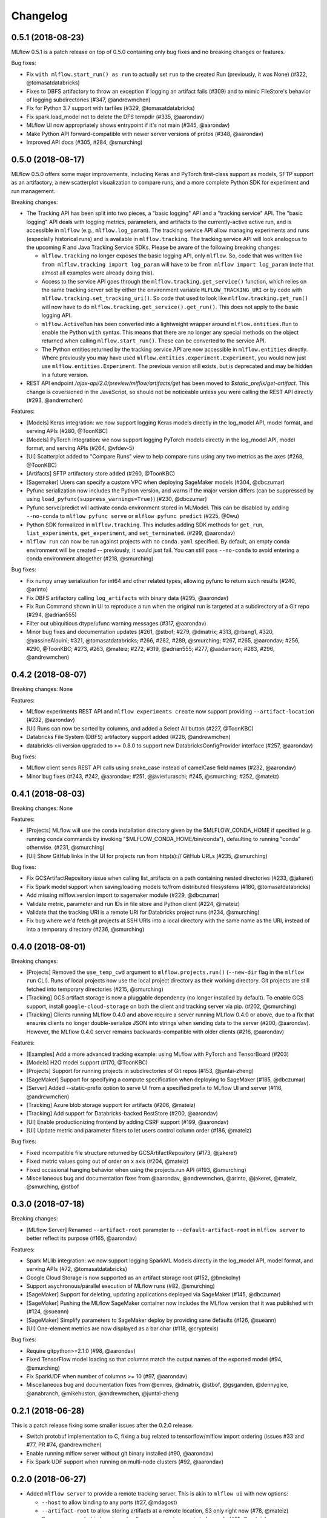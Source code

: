 Changelog
=========

0.5.1 (2018-08-23)
------------------

MLflow 0.5.1 is a patch release on top of 0.5.0 containing only bug fixes and no breaking changes or features.

Bug fixes:

- Fix ``with mlflow.start_run() as run`` to actually set ``run`` to the created Run (previously, it was None) (#322, @tomasatdatabricks)
- Fixes to DBFS artifactory to throw an exception if logging an artifact fails (#309) and to mimic FileStore's behavior of logging subdirectories (#347, @andrewmchen)
- Fix for Python 3.7 support with tarfiles (#329, @tomasatdatabricks)
- Fix spark.load_model not to delete the DFS tempdir (#335, @aarondav)
- MLflow UI now appropriately shows entrypoint if it's not main (#345, @aarondav)
- Make Python API forward-compatible with newer server versions of protos (#348, @aarondav)
- Improved API docs (#305, #284, @smurching)


0.5.0 (2018-08-17)
------------------

MLflow 0.5.0 offers some major improvements, including Keras and PyTorch first-class support as models, SFTP support as an artifactory, a new scatterplot visualization to compare runs, and a more complete Python SDK for experiment and run management.

Breaking changes:

- The Tracking API has been split into two pieces, a "basic logging" API and a "tracking service" API. The "basic logging" API deals with logging metrics, parameters, and artifacts to the currently-active active run, and is accessible in ``mlflow`` (e.g., ``mlflow.log_param``). The tracking service API allow managing experiments and runs (especially historical runs) and is available in ``mlflow.tracking``. The tracking service API will look analogous to the upcoming R and Java Tracking Service SDKs. Please be aware of the following breaking changes:

  - ``mlflow.tracking`` no longer exposes the basic logging API, only ``mlflow``. So, code that was written like ``from mlflow.tracking import log_param`` will have to be ``from mlflow import log_param`` (note that almost all examples were already doing this).
  - Access to the service API goes through the ``mlflow.tracking.get_service()`` function, which relies on the same tracking server set by either the environment variable ``MLFLOW_TRACKING_URI`` or by code with ``mlflow.tracking.set_tracking_uri()``. So code that used to look like ``mlflow.tracking.get_run()`` will now have to do ``mlflow.tracking.get_service().get_run()``. This does not apply to the basic logging API.
  - ``mlflow.ActiveRun`` has been converted into a lightweight wrapper around ``mlflow.entities.Run`` to enable the Python ``with`` syntax. This means that there are no longer any special methods on the object returned when calling ``mlflow.start_run()``. These can be converted to the service API.

  - The Python entities returned by the tracking service API are now accessible in ``mlflow.entities`` directly. Where previously you may have used ``mlflow.entities.experiment.Experiment``, you would now just use ``mlflow.entities.Experiment``. The previous version still exists, but is deprecated and may be hidden in a future version.
- REST API endpoint `/ajax-api/2.0/preview/mlflow/artifacts/get` has been moved to `$static_prefix/get-artifact`. This change is coversioned in the JavaScript, so should not be noticeable unless you were calling the REST API directly (#293, @andremchen)

Features:

- [Models] Keras integration: we now support logging Keras models directly in the log_model API, model format, and serving APIs (#280, @ToonKBC)
- [Models] PyTorch integration: we now support logging PyTorch models directly in the log_model API, model format, and serving APIs (#264, @vfdev-5)
- [UI] Scatterplot added to "Compare Runs" view to help compare runs using any two metrics as the axes (#268, @ToonKBC)
- [Artifacts] SFTP artifactory store added (#260, @ToonKBC)
- [Sagemaker] Users can specify a custom VPC when deploying SageMaker models (#304, @dbczumar)
- Pyfunc serialization now includes the Python version, and warns if the major version differs (can be suppressed by using ``load_pyfunc(suppress_warnings=True)``) (#230, @dbczumar)
- Pyfunc serve/predict will activate conda environment stored in MLModel. This can be disabled by adding ``--no-conda`` to ``mlflow pyfunc serve`` or ``mlflow pyfunc predict`` (#225, @0wu)
- Python SDK formalized in ``mlflow.tracking``. This includes adding SDK methods for ``get_run``, ``list_experiments``, ``get_experiment``, and ``set_terminated``. (#299, @aarondav)
- ``mlflow run`` can now be run against projects with no ``conda.yaml`` specified. By default, an empty conda environment will be created -- previously, it would just fail. You can still pass ``--no-conda`` to avoid entering a conda environment altogether (#218, @smurching)

Bug fixes:

- Fix numpy array serialization for int64 and other related types, allowing pyfunc to return such results (#240, @arinto)
- Fix DBFS artifactory calling ``log_artifacts`` with binary data (#295, @aarondav)
- Fix Run Command shown in UI to reproduce a run when the original run is targeted at a subdirectory of a Git repo (#294, @adrian555)
- Filter out ubiquitious dtype/ufunc warning messages (#317, @aarondav)
- Minor bug fixes and documentation updates (#261, @stbof; #279, @dmatrix; #313, @rbang1, #320, @yassineAlouini; #321, @tomasatdatabricks; #266, #282, #289, @smurching; #267, #265, @aarondav; #256, #290, @ToonKBC; #273, #263, @mateiz; #272, #319, @adrian555; #277, @aadamson; #283, #296, @andrewmchen)


0.4.2 (2018-08-07)
------------------

Breaking changes: None

Features:

- MLflow experiments REST API and ``mlflow experiments create`` now support providing ``--artifact-location`` (#232, @aarondav)
- [UI] Runs can now be sorted by columns, and added a Select All button (#227, @ToonKBC)
- Databricks File System (DBFS) artifactory support added (#226, @andrewmchen)
- databricks-cli version upgraded to >= 0.8.0 to support new DatabricksConfigProvider interface (#257, @aarondav)

Bug fixes:

- MLflow client sends REST API calls using snake_case instead of camelCase field names (#232, @aarondav)
- Minor bug fixes (#243, #242, @aarondav; #251, @javierluraschi; #245, @smurching; #252, @mateiz)


0.4.1 (2018-08-03)
------------------

Breaking changes: None

Features:

- [Projects] MLflow will use the conda installation directory given by the $MLFLOW_CONDA_HOME
  if specified (e.g. running conda commands by invoking "$MLFLOW_CONDA_HOME/bin/conda"), defaulting
  to running "conda" otherwise. (#231, @smurching)
- [UI] Show GitHub links in the UI for projects run from http(s):// GitHub URLs (#235, @smurching)

Bug fixes:

- Fix GCSArtifactRepository issue when calling list_artifacts on a path containing nested directories (#233, @jakeret)
- Fix Spark model support when saving/loading models to/from distributed filesystems (#180, @tomasatdatabricks)
- Add missing mlflow.version import to sagemaker module (#229, @dbczumar)
- Validate metric, parameter and run IDs in file store and Python client (#224, @mateiz)
- Validate that the tracking URI is a remote URI for Databricks project runs (#234, @smurching)
- Fix bug where we'd fetch git projects at SSH URIs into a local directory with the same name as
  the URI, instead of into a temporary directory (#236, @smurching)


0.4.0 (2018-08-01)
------------------

Breaking changes:

- [Projects] Removed the ``use_temp_cwd`` argument to ``mlflow.projects.run()``
  (``--new-dir`` flag in the ``mlflow run`` CLI). Runs of local projects now use the local project
  directory as their working directory. Git projects are still fetched into temporary directories
  (#215, @smurching)
- [Tracking] GCS artifact storage is now a pluggable dependency (no longer installed by default). 
  To enable GCS support, install ``google-cloud-storage`` on both the client and tracking server via pip.
  (#202, @smurching)
- [Tracking] Clients running MLflow 0.4.0 and above require a server running MLflow 0.4.0
  or above, due to a fix that ensures clients no longer double-serialize JSON into strings when
  sending data to the server (#200, @aarondav). However, the MLflow 0.4.0 server remains
  backwards-compatible with older clients (#216, @aarondav)


Features:

- [Examples] Add a more advanced tracking example: using MLflow with PyTorch and TensorBoard (#203)
- [Models] H2O model support (#170, @ToonKBC)
- [Projects] Support for running projects in subdirectories of Git repos (#153, @juntai-zheng)
- [SageMaker] Support for specifying a compute specification when deploying to SageMaker (#185, @dbczumar)
- [Server] Added --static-prefix option to serve UI from a specified prefix to MLflow UI and server (#116, @andrewmchen)
- [Tracking] Azure blob storage support for artifacts (#206, @mateiz)
- [Tracking] Add support for Databricks-backed RestStore (#200, @aarondav)
- [UI] Enable productionizing frontend by adding CSRF support (#199, @aarondav)
- [UI] Update metric and parameter filters to let users control column order (#186, @mateiz)

Bug fixes:

- Fixed incompatible file structure returned by GCSArtifactRepository (#173, @jakeret)
- Fixed metric values going out of order on x axis (#204, @mateiz)
- Fixed occasional hanging behavior when using the projects.run API (#193, @smurching)

- Miscellaneous bug and documentation fixes from @aarondav, @andrewmchen, @arinto, @jakeret, @mateiz, @smurching, @stbof


0.3.0 (2018-07-18)
------------------

Breaking changes:

- [MLflow Server] Renamed ``--artifact-root`` parameter to ``--default-artifact-root`` in ``mlflow server`` to better reflect its purpose (#165, @aarondav)

Features:

- Spark MLlib integration: we now support logging SparkML Models directly in the log_model API, model format, and serving APIs (#72, @tomasatdatabricks)
- Google Cloud Storage is now supported as an artifact storage root (#152, @bnekolny)
- Support asychronous/parallel execution of MLflow runs (#82, @smurching)
- [SageMaker] Support for deleting, updating applications deployed via SageMaker (#145, @dbczumar)
- [SageMaker] Pushing the MLflow SageMaker container now includes the MLflow version that it was published with (#124, @sueann)
- [SageMaker] Simplify parameters to SageMaker deploy by providing sane defaults (#126, @sueann)
- [UI] One-element metrics are now displayed as a bar char (#118, @cryptexis)

Bug fixes:

- Require gitpython>=2.1.0 (#98, @aarondav)
- Fixed TensorFlow model loading so that columns match the output names of the exported model (#94, @smurching)
- Fix SparkUDF when number of columns >= 10 (#97, @aarondav)
- Miscellaneous bug and documentation fixes from @emres, @dmatrix, @stbof, @gsganden, @dennyglee, @anabranch, @mikehuston, @andrewmchen, @juntai-zheng

0.2.1 (2018-06-28)
------------------

This is a patch release fixing some smaller issues after the 0.2.0 release.

- Switch protobuf implementation to C, fixing a bug related to tensorflow/mlflow import ordering (issues #33 and #77, PR #74, @andrewmchen)
- Enable running mlflow server without git binary installed (#90, @aarondav)
- Fix Spark UDF support when running on multi-node clusters (#92, @aarondav)

0.2.0 (2018-06-27)
------------------

- Added ``mlflow server`` to provide a remote tracking server. This is akin to ``mlflow ui`` with new options:

  - ``--host`` to allow binding to any ports (#27, @mdagost)
  - ``--artifact-root`` to allow storing artifacts at a remote location, S3 only right now (#78, @mateiz)
  - Server now runs behind gunicorn to allow concurrent requests to be made (#61, @mateiz)

- Tensorflow integration: we now support logging Tensorflow Models directly in the log_model API, model format, and serving APIs (#28, @juntai-zheng)
- Added ``experiments.list_experiments`` as part of experiments API (#37, @mparkhe)
- Improved support for unicode strings (#79, @smurching)
- Diabetes progression example dataset and training code (#56, @dennyglee)
- Miscellaneous bug and documentation fixes from @Jeffwan, @yupbank, @ndjido, @xueyumusic, @manugarri, @tomasatdatabricks, @stbof, @andyk, @andrewmchen, @jakeret, @0wu, @aarondav

0.1.0 (2018-06-05)
------------------

- Initial version of mlflow.
